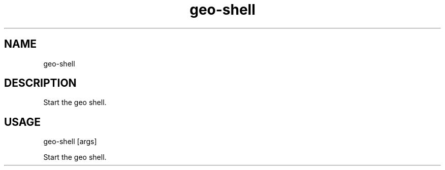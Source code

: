 .TH "geo-shell" "1" "2 January 2015" "version 0.1"
.SH NAME
geo-shell
.SH DESCRIPTION
Start the geo shell.
.SH USAGE
geo-shell [args]
.PP
Start the geo shell.
